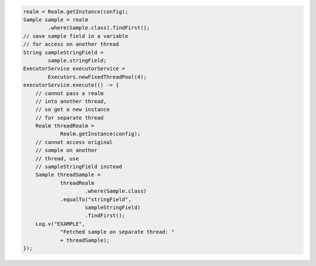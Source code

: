 .. code-block:: java

   realm = Realm.getInstance(config);
   Sample sample = realm
           .where(Sample.class).findFirst();
   // save sample field in a variable
   // for access on another thread
   String sampleStringField =
           sample.stringField;
   ExecutorService executorService =
           Executors.newFixedThreadPool(4);
   executorService.execute(() -> {
       // cannot pass a realm
       // into another thread,
       // so get a new instance
       // for separate thread
       Realm threadRealm =
               Realm.getInstance(config);
       // cannot access original
       // sample on another
       // thread, use
       // sampleStringField instead
       Sample threadSample =
               threadRealm
                       .where(Sample.class)
               .equalTo("stringField",
                       sampleStringField)
                       .findFirst();
       Log.v("EXAMPLE",
               "Fetched sample on separate thread: "
               + threadSample);
   });

